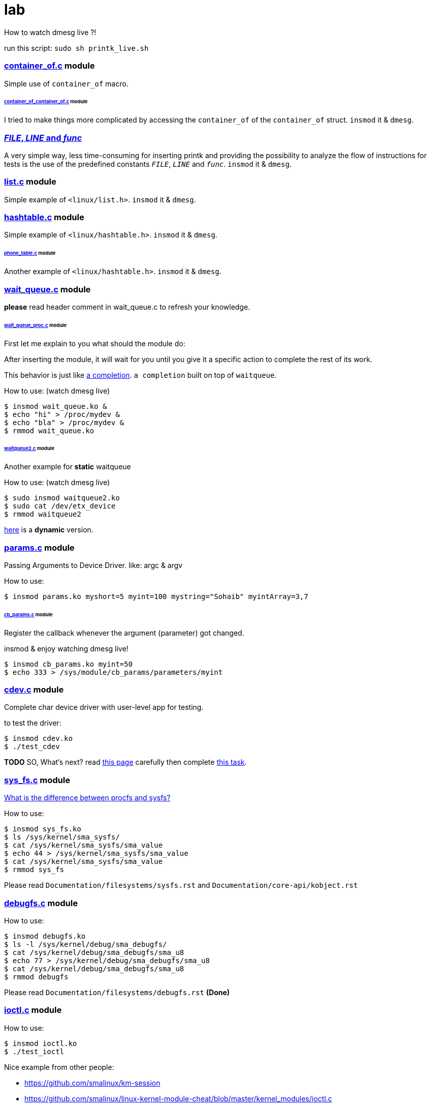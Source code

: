 # lab

How to watch dmesg live ?!

run this script: `sudo sh printk_live.sh`

### link:../main/container_of.c[container_of.c] module
Simple use of `container_of` macro.

###### link:../main/container_of_container_of.c[container_of_container_of.c] module
I tried to make things more complicated by accessing the `container_of` of the `container_of` struct. `insmod` it & `dmesg`.

### link:../main/debug.c[__FILE__, __LINE__ and __func__]
A very simple way, less time-consuming for inserting printk and providing the possibility to analyze the flow of instructions for tests is the use of the predefined constants `__FILE__`, `__LINE__` and `__func__`. `insmod` it & `dmesg`.

### link:../main/list.c[list.c] module
Simple example of `<linux/list.h>`. `insmod` it & `dmesg`.

### link:../main/hashtable.c[hashtable.c] module
Simple example of `<linux/hashtable.h>`. `insmod` it & `dmesg`.

###### link:../main/phone_table.c[phone_table.c] module
Another example of `<linux/hashtable.h>`. `insmod` it & `dmesg`.

### link:../main/wait_queue.c[wait_queue.c] module
*please* read header comment in wait_queue.c to refresh your knowledge.

###### link:../main/wait_queue_proc.c[wait_queue_proc.c] module
First let me explain to you what should the module do:

After inserting the module, it will wait for you until you give it a specific action to complete the rest of its work.

This behavior is just like link:https://github.com/smalinux/lab/#static_completionc-and-dynamic_completionc-modules[a completion]. `a completion` built on top of `waitqueue`.

How to use: (watch dmesg live)
....
$ insmod wait_queue.ko &
$ echo "hi" > /proc/mydev &
$ echo "bla" > /proc/mydev &
$ rmmod wait_queue.ko
....

###### link:../main/waitqueue2.c[waitqueue2.c] module
Another example for *static* waitqueue

How to use: (watch dmesg live)
....
$ sudo insmod waitqueue2.ko
$ sudo cat /dev/etx_device
$ rmmod waitqueue2
....
link:../main/waitqueue3.c[here] is a *dynamic* version.

### link:../main/params.c[params.c] module
Passing Arguments to Device Driver. like: argc & argv

How to use:
....
$ insmod params.ko myshort=5 myint=100 mystring="Sohaib" myintArray=3,7
....

###### link:../main/cb_params.c[cb_params.c] module
Register the callback whenever the argument (parameter) got changed. 

insmod & enjoy watching dmesg live!
....
$ insmod cb_params.ko myint=50
$ echo 333 > /sys/module/cb_params/parameters/myint
....

### link:../main/cdev.c[cdev.c] module
Complete char device driver with user-level app for testing.

to test the driver: 
....
$ insmod cdev.ko
$ ./test_cdev
....

*TODO* SO, What's next? read link:https://linux-kernel-labs.github.io/refs/heads/master/labs/device_drivers.html[this page] carefully then complete link:../main/device_drivers[this task].

### link:../main/sys_fs.c[sys_fs.c] module
link:https://unix.stackexchange.com/q/4884/265591[What is the difference between procfs and sysfs?]

How to use:
....
$ insmod sys_fs.ko
$ ls /sys/kernel/sma_sysfs/
$ cat /sys/kernel/sma_sysfs/sma_value
$ echo 44 > /sys/kernel/sma_sysfs/sma_value
$ cat /sys/kernel/sma_sysfs/sma_value
$ rmmod sys_fs
....

Please read `Documentation/filesystems/sysfs.rst` and `Documentation/core-api/kobject.rst`

### link:../main/debugfs.c[debugfs.c] module
How to use:
....
$ insmod debugfs.ko
$ ls -l /sys/kernel/debug/sma_debugfs/
$ cat /sys/kernel/debug/sma_debugfs/sma_u8
$ echo 77 > /sys/kernel/debug/sma_debugfs/sma_u8
$ cat /sys/kernel/debug/sma_debugfs/sma_u8
$ rmmod debugfs
....


Please read `Documentation/filesystems/debugfs.rst` *(Done)*

### link:../main/ioctl.c[ioctl.c] module
How to use:
....
$ insmod ioctl.ko
$ ./test_ioctl
....

Nice example from other people:

* https://github.com/smalinux/km-session
* https://github.com/smalinux/linux-kernel-module-cheat/blob/master/kernel_modules/ioctl.c

please see 

* `Documentation/driver-api/ioctl.rst`
* ioctl man page
* https://stackoverflow.com/questions/15807846/ioctl-linux-device-driver
* Google: ioctl linux kernel

### link:../main/kthread.c[kthread.c] module
How to use: (watch dmesg live)
....
$ insmod kthread.ko
....

See your kernel thread:
....
$ ps -aux | grep "SMA Thread"
....

### link:../main/export_symbols.c[export_symbols.c] and link:../main/use_symbols.c[use_symbols.c] modules
*export_symbols.c* shares some dummy symbols (variables & functions).

*use_symbols.c* uses these dummy symbols.
How to use: (insert and remove use_symbols.ko many times and watch dmesg)
....
$ insmod export_symbols.ko
$ insmod use_symbols.ko
$ rmmod use_symbols
$ insmod use_symbols.ko
$ rmmod use_symbols
$ insmod use_symbols.ko
$ rmmod use_symbols
....

Check if your symbols really engaged to your kernel:
....
$ cat /proc/kallsyms | grep SOHAIB_
$ cat /proc/kallsyms | grep sohaib_
....
I made a very nice trick :D see `link:../main/trick_kallysms.c[trick_kallysms.c]` module.

After inserting `export_symbols.c` module I took the address of `SOHAIB_CONUT` symbol from `/proc/kallsyms` file, then I used it as a hard code in `trick_kallysms.c` :))

See also link:../main/mod1.c[mod1.c] and link:../main/mod2.c[mod2.c] modules for more simple sample.

### link:../main/mutex.c[Mutex] module
Prerequisites: Make should you understand link:https://github.com/smalinux/lab#kthreadc-module[Kthread].

How to use it: `insmod mutex.ko` and enjoy watching dmesg live.
This code snippet explains how to create two threads that access a global variable (etx_gloabl_variable). So before accessing the variable, it should lock the mutex. After that, it will release the mutex.

This way is *not* the most optimal way for locking, because whole the critical section is just singel int var, and you used *mutex* for locking, this adds moree overhead, the best way here is to use `link:https://github.com/smalinux/lab#atomicc-module[Atomic ops]`.

Reference: `Documentation/kernel-hacking/locking.rst`

### link:../main/atomic.c[atomic.c] module
Trivial example touchs some `Atomic ops APIs`.

link:../main/atomic2.c[Another] nice example. `insmod` it and `dmesg` it live..

### link:../main/spinlock.c[spinlock.c] module
How to use it: `insmod spinlock.ko` and enjoy watching dmesg live.

Prerequisites: Make should you understand link:https://github.com/smalinux/lab#kthreadc-module[Kthread].

This code snippet explains how to create two threads that access a global variable (etx_gloabl_variable). So before accessing the variable, it should lock the spinlock. After that, it will release the spinlock.

Here is link:../main/rwlock.c[Read write spinlock] example. `insmod` it and `dmesg` it live..

Here is link:../main/seqlock.c[seqlock.c] example. `insmod` it and `dmesg` it live..

Reference:

* `Documentation/kernel-hacking/locking.rst`
* `Documentation/locking/spinlocks.rst`
* `Documentation/locking/locktypes.rst`

### ~~Workqueue~~
part 1: https://embetronicx.com/tutorials/linux/device-drivers/workqueue-in-linux-kernel/

part 2: https://embetronicx.com/tutorials/linux/device-drivers/workqueue-in-linux-dynamic-creation/

own workqueue: https://embetronicx.com/tutorials/linux/device-drivers/work-queue-in-linux-own-workqueue/

### ~~Tasklets~~
Two articles

tasklet.c  trivial example

tasklet2.c embetronicx example

### link:../main/timer.c[timer.c] module
Simple example of `<linux/timer.h>`. `insmod` it & enjoy watching `dmesg` live.

Please, don't panic. link:../main/timer-sturcture.c[Here] is a simple sturcure of any timer.


### link:../main/misc_driver.c[misc_driver.c] module
What misc driver mean?! link:https://stackoverflow.com/a/18456796/5688267[What is the difference between misc drivers and char drivers?!]

How to use it:
....
$ insmod misc_driver.ko
$ ls -l /dev/simple_sma_misc
$ echo 1 > /dev/simple_sma_misc
$ cat /dev/simple_sma_misc
$ rmmod misc_driver
....

### link:../main/static_completion.c[static_completion.c] and link:../main/dynamic_completion.c[dynamic_completion.c] modules
Read `Documentation/scheduler/completion.rst`

First, Let me explain to you the concept of driver code.

In this source code, two places we are sending the complete call. One from the read function and another one from the driver exit function.

I’ve created one thread (`wait_function`) which has `while(1)`. That thread will always wait for the event to complete. It will be sleeping until it gets a complete call. When it gets the complete call, it will check the condition. If the condition is 1 then the complete came from the read function. It is 2, then the complete came from the exit function. If complete came from the read function, it will print the read count and it will again wait. If it is coming from the exit function, it will exit from the thread.

Here I’ve added two versions of code.

* Completion created by static method
* Completion created by dynamic method

But operation wise, both are the same.

How to use it - watch dmesg live: ( static version)
....
$ insmod static_completion.ko
$ sudo cat /dev/sma_device
$ rmmod static_completion
....

How to use it - watch dmesg live: ( dynamic version)
....
$ insmod dynamic_completion.ko
$ sudo cat /dev/sma_device
$ rmmod dynamic_completion
....

### mmap
subset of fops

https://stackoverflow.com/questions/10760479/how-to-mmap-a-linux-kernel-buffer-to-user-space/10770582#10770582

https://github.com/cirosantilli/linux-kernel-module-cheat/tree/59960b808cdf4d468112b8e116b5c2fa94627c92#mmap


### link:../main/myfs.c[simple virtual file system] module
I try to get familiar with the interface exposed by the Linux and the Virtual File System (VFS) component. so I made a simple, virtual file system driver (i.e. without physical disk support).

How to use it:
....
$ sudo chmod +x test_myfs.sh
$ sh test_myfs.sh
....

Further reading: Look at the comment for header of link:../main/myfs.c[`myfs.c`] file.

### link:../main/kbd.c[Keyboard sniffer] Module
This module uses the keyboard IRQ, inspect the incoming key codes and stores them in a buffer. The buffer will be accessible from userspace via character device driver.

How to use it:
....
.... 

### link:https://github.com/smalinux/lab/blob/main/eudyptula-14.patch[My patch for Task 14] of the Eudyptula Challenge
This module adds a new proc file for every task called, "sma_pid", located in the

`/proc/${PID}/ directory for that task.`

When the proc file is read from, have it print out the value of PID. link:https://youtu.be/IC9_0jweXtQ[see demo video..]

## link:https://github.com/smalinux/ps-aux[ps -aux] Module!
Linux kernel modules act almost like $(ps aux) command.

See link:../main/list_proc.c[list_proc.c], minimal sample all that he does is printing out a list of all processes PIDs and names in dmesg.

### link:https://www.google.com/search?q=linux+kernel+dynamic+debugging[Dynamic debug] (dyndbg)
Reference: `Documentation/admin-guide/dynamic-debug-howto.rst` here are *alot* of very nice examples ;)

How to use it - watch dmesg live: ( link:../main/minimal_dyndbg.c[minimal sample] )
....
$ insmod minimal_dyndbg.ko
# filter my fie name
$ echo "file minimal_dyndbg.c +p" > /sys/kernel/debug/dynamic_debug/control
$ rmmod minimal_dyndbg
....

Filter by specific string:
....
$ insmod minimal_dyndbg.ko
# filter all messages marked as "Important"
$ echo "format "Important" +p" > /sys/kernel/debug/dynamic_debug/control
$ rmmod minimal_dyndbg
....

link:../main/dyndbg.c[Another example]: Filter by function
....
$ insmod dyndbg.ko
# filter all messages in func hello_read & hello_write
$ echo "func hello_read +p; func hello_write +p" > /sys/kernel/debug/dynamic_debug/control
$ cat /dev/dyndbg
$ echo 33 > /dev/dyndbg
$ rmmod dyndbg
....

Filter by line:
....
$ insmod dyndbg.ko
# filter all messages between 14-26 lines
$ echo "line 14-26  +p" > /sys/kernel/debug/dynamic_debug/control
$ rmmod dyndbg
....

### TODO: link:https://github.com/smalinux/linux-kernel-module-cheat#1687-netlink-sockets[Netlink]
netlink.c

### TODO: link:[Netfilter]
netfilter.c

References:
- eudyptula task 19
- link:https://linux-kernel-labs.github.io/refs/heads/master/labs/networking.html#the-struct-sk-buff-structure[linux-kernel-labs/networking]


